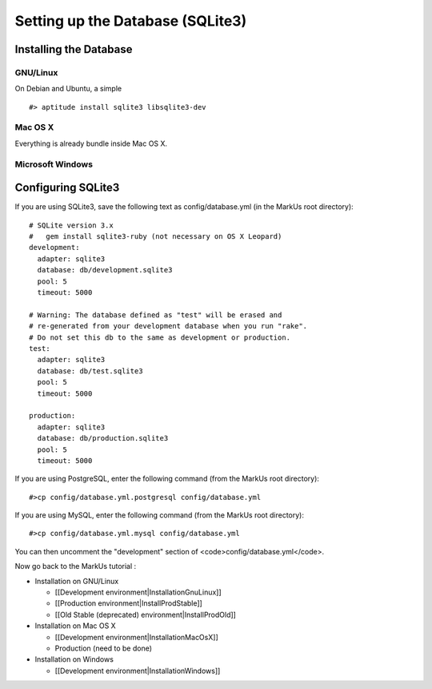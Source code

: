================================================================================
Setting up the Database (SQLite3)
================================================================================

Installing the Database
================================================================================

GNU/Linux
--------------------------------------------------------------------------------

On Debian and Ubuntu, a simple ::

    #> aptitude install sqlite3 libsqlite3-dev

Mac OS X
--------------------------------------------------------------------------------

Everything is already bundle inside Mac OS X.

Microsoft Windows
--------------------------------------------------------------------------------

.. TODO: Add Sqlite installation on Windows

Configuring SQLite3
================================================================================

If you are using SQLite3, save the following text as config/database.yml (in
the MarkUs root directory)::

    # SQLite version 3.x
    #   gem install sqlite3-ruby (not necessary on OS X Leopard)
    development:
      adapter: sqlite3
      database: db/development.sqlite3
      pool: 5
      timeout: 5000

    # Warning: The database defined as "test" will be erased and
    # re-generated from your development database when you run "rake".
    # Do not set this db to the same as development or production.
    test:
      adapter: sqlite3
      database: db/test.sqlite3
      pool: 5
      timeout: 5000

    production:
      adapter: sqlite3
      database: db/production.sqlite3
      pool: 5
      timeout: 5000

If you are using PostgreSQL, enter the following command (from the MarkUs root
directory)::

    #>cp config/database.yml.postgresql config/database.yml

If you are using MySQL, enter the following command (from the MarkUs root
directory)::

    #>cp config/database.yml.mysql config/database.yml

You can then uncomment the "development" section of <code>config/database.yml</code>.


Now go back to the MarkUs tutorial :

* Installation on GNU/Linux

  * [[Development environment|InstallationGnuLinux]]
  * [[Production environment|InstallProdStable]]
  * [[Old Stable (deprecated) environment|InstallProdOld]]

* Installation on Mac OS X

  * [[Development environment|InstallationMacOsX]]
  * Production (need to be done)

* Installation on Windows

  * [[Development environment|InstallationWindows]]
